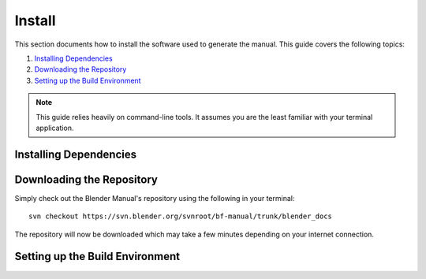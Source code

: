 .. highlight:: sh

*******
Install
*******

This section documents how to install the software used to generate the manual.
This guide covers the following topics:

#. `Installing Dependencies`_
#. `Downloading the Repository`_
#. `Setting up the Build Environment`_

.. note::

   This guide relies heavily on command-line tools.
   It assumes you are the least familiar with your terminal application.


Installing Dependencies
=======================

.. tabs::

   .. group-tab:: Windows

      .. rubric:: Install Python

      #. Download the `Python installation package <https://www.python.org/downloads/>`__ for MS-Windows.
      #. Install Python with the installation wizard.
         Please make sure that you enable the "Add Python to PATH" option:

         .. figure:: /images/about_contribute_install_windows_installer.png

            The option must be enabled so you can build the manual with the make script.

         All other settings can remain as set by default.

      .. rubric:: Install Subversion

      In this guide, we will use TortoiseSVN though any Subversion client will do.

      #. Download `TortoiseSVN <https://tortoisesvn.net/downloads.html>`__ for MS-Windows.
      #. Install TortoiseSVN with the installation wizard. When choosing which features will be installed,
         make sure to enable *command line client tools* to give you access to SVN from the command line.

   .. group-tab:: macOS

      Install those packages or make sure you have them in your system.

      - `Python <https://www.python.org/>`__
      - `PIP <https://pip.pypa.io/en/latest/installing/>`__
      - `Subversion <https://subversion.apache.org/>`__

   .. group-tab:: Linux

      Below are listed the installation commands for popular Linux distributions.

      For the appropriate system, run the command in a terminal:

      .. tabs::

         .. tab:: Debian/Ubuntu

            .. code-block:: sh

               sudo apt-get install python3 python3-pip subversion

         .. tab:: Redhat/Fedora

            .. code-block:: sh

               sudo yum install python python-pip

         .. tab:: Arch Linux

            .. code-block:: sh

               sudo pacman -S python python-pip subversion


Downloading the Repository
==========================

Simply check out the Blender Manual's repository using the following in your terminal::

      svn checkout https://svn.blender.org/svnroot/bf-manual/trunk/blender_docs

The repository will now be downloaded which may take a few minutes depending on your internet connection.


Setting up the Build Environment
================================

.. tabs::
   .. group-tab:: Windows

      - Open a Command Prompt.
      - Enter the ``blender_docs`` folder which was just added by the SVN checkout::

           cd C:\blender_docs

      - Inside that folder is a file called ``requirements.txt`` which contains a list of all the dependencies we need.
        Install all the dependencies using Python's ``pip`` command::

           pip install -r requirements.txt

      .. note::

         Every now and then you may want to make sure your dependencies are up to date using::

            pip install -r requirements.txt --upgrade

   .. group-tab:: osMac

      - Open a Terminal window.
      - Enter the ``blender_docs`` folder which was just added by the SVN checkout::

           cd ~/blender_docs

      - Inside that folder is a file called ``requirements.txt`` which contains a list of all the dependencies we need.
        To install these dependencies, we can use the ``pip`` command::

           sudo pip install -r requirements.txt

      .. note::

         Every now and then you may want to make sure your dependencies are up to date using::

            sudo pip install -r requirements.txt --upgrade

   .. group-tab:: Linux

      - Open a Terminal window.
      - Enter the ``blender_docs`` folder which was just added by the SVN checkout::

           cd ~/blender_docs

      - Inside that folder is a file called ``requirements.txt`` which contains a list of all the dependencies we need.
        To install these dependencies, we can use the ``pip3`` command::

           sudo pip3 install -r requirements.txt

      .. note::

         Every now and then you may want to make sure your dependencies are up to date using::

            sudo pip3 install -r requirements.txt --upgrade
